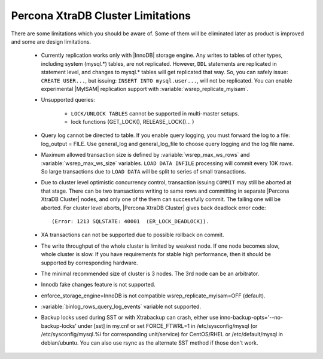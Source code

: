 .. _limitations:

====================================
 Percona XtraDB Cluster Limitations
====================================

There are some limitations which you should be aware of. Some of them will be eliminated later as product is improved and some are design limitations.

 - Currently replication works only with |InnoDB| storage engine. Any writes to tables of other types, including system (mysql.*) tables, are not replicated. However, ``DDL`` statements are replicated in statement level, and changes to mysql.* tables will get replicated that way. So, you can safely issue: ``CREATE USER...``, but issuing: ``INSERT INTO mysql.user...``, will not be replicated. You can enable experimental |MyISAM| replication support with :variable:`wsrep_replicate_myisam`.

 - Unsupported queries:

    * ``LOCK/UNLOCK TABLES`` cannot be supported in multi-master setups.
    * lock functions (GET_LOCK(), RELEASE_LOCK()... )

 - Query log cannot be directed to table. If you enable query logging, you must forward the log to a file: log_output = FILE. Use general_log and general_log_file to choose query logging and the log file name.

 - Maximum allowed transaction size is defined by :variable:`wsrep_max_ws_rows` and :variable:`wsrep_max_ws_size` variables. ``LOAD DATA INFILE`` processing will commit every 10K rows. So large transactions due to ``LOAD DATA`` will be split to series of small transactions.

 - Due to cluster level optimistic concurrency control, transaction issuing ``COMMIT`` may still be aborted at that stage. There can be two transactions writing to same rows and committing in separate |Percona XtraDB Cluster| nodes, and only one of the them can successfully commit. The failing one will be aborted. For cluster level aborts, |Percona XtraDB Cluster| gives back deadlock error code: ::

   (Error: 1213 SQLSTATE: 40001  (ER_LOCK_DEADLOCK)).

 - XA transactions can not be supported due to possible rollback on commit.

 - The write throughput of the whole cluster is limited by weakest node. If one node becomes slow, whole cluster is slow. If you have requirements for stable high performance, then it should be supported by corresponding hardware.

 - The minimal recommended size of cluster is 3 nodes. The 3rd node can be an arbitrator.

 - Innodb fake changes feature is not supported.

 - enforce_storage_engine=InnoDB is not compatible wsrep_replicate_myisam=OFF (default).

 - :variable:`binlog_rows_query_log_events` variable not supported.

 - Backup locks used during SST or with Xtrabackup can crash, either use  inno-backup-opts='--no-backup-locks' under [sst] in my.cnf or set FORCE_FTWRL=1 in /etc/sysconfig/mysql (or /etc/sysconfig/mysql.%i for corresponding unit/service) for CentOS/RHEL or /etc/default/mysql in debian/ubuntu. You can also use rsync as the alternate SST method if those don't work.
